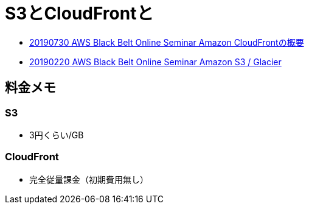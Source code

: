 = S3とCloudFrontと

* link:https://www.slideshare.net/AmazonWebServicesJapan/20190730-aws-black-belt-online-seminar-amazon-cloudfront/[20190730 AWS Black Belt Online Seminar Amazon CloudFrontの概要]
* link:https://www.slideshare.net/AmazonWebServicesJapan/20190220-aws-black-belt-online-seminar-amazon-s3-glacier?ref=https://aws.amazon.com/[20190220 AWS Black Belt Online Seminar Amazon S3 / Glacier]

== 料金メモ

=== S3

* 3円くらい/GB

=== CloudFront

* 完全従量課金（初期費用無し）
